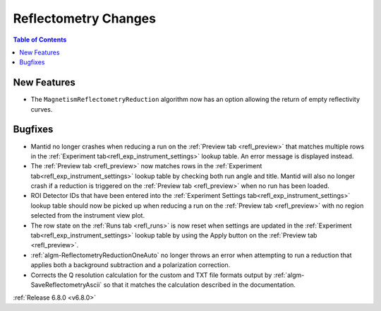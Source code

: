 =====================
Reflectometry Changes
=====================

.. contents:: Table of Contents
   :local:

New Features
------------
- The ``MagnetismReflectometryReduction`` algorithm now has an option allowing the return of empty reflectivity curves.

Bugfixes
--------
- Mantid no longer crashes when reducing a run on the :ref:`Preview tab <refl_preview>` that matches multiple rows in the :ref:`Experiment tab<refl_exp_instrument_settings>` lookup table. An error message is displayed instead.
- The :ref:`Preview tab <refl_preview>` now matches rows in the :ref:`Experiment tab<refl_exp_instrument_settings>` lookup table by checking both run angle and title. Mantid will also no longer crash if a reduction is triggered on the :ref:`Preview tab <refl_preview>` when no run has been loaded.
- ROI Detector IDs that have been entered into the :ref:`Experiment Settings tab<refl_exp_instrument_settings>` lookup table should now be picked up when reducing a run on the :ref:`Preview tab <refl_preview>` with no region selected from the instrument view plot.
- The row state on the :ref:`Runs tab <refl_runs>` is now reset when settings are updated in the :ref:`Experiment tab<refl_exp_instrument_settings>` lookup table by using the Apply button on the :ref:`Preview tab <refl_preview>`.
- :ref:`algm-ReflectometryReductionOneAuto` no longer throws an error when attempting to run a reduction that applies both a background subtraction and a polarization correction.
- Corrects the Q resolution calculation for the custom and TXT file formats output by :ref:`algm-SaveReflectometryAscii` so that it matches the calculation described in the documentation.

:ref:`Release 6.8.0 <v6.8.0>`